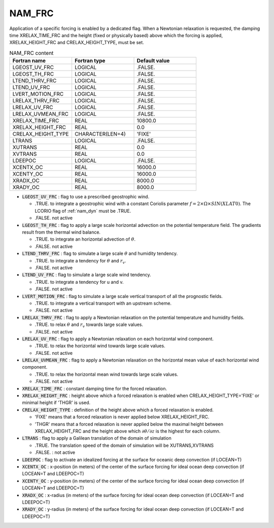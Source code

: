 .. _nam_frc:

NAM_FRC
-----------------------------------------------------------------------------

Application of a specific forcing is enabled by a dedicated flag. When a Newtonian relaxation is requested, the damping time XRELAX_TIME_FRC and the height (fixed or physically based) above which the forcing is applied, XRELAX_HEIGHT_FRC and CRELAX_HEIGHT_TYPE, must be set.

.. csv-table:: NAM_FRC content
   :header: "Fortran name", "Fortran type", "Default value"
   :widths: 30, 30, 30

   "LGEOST_UV_FRC","LOGICAL",".FALSE."
   "LGEOST_TH_FRC","LOGICAL",".FALSE."
   "LTEND_THRV_FRC","LOGICAL",".FALSE."
   "LTEND_UV_FRC","LOGICAL",".FALSE."
   "LVERT_MOTION_FRC","LOGICAL",".FALSE."
   "LRELAX_THRV_FRC","LOGICAL",".FALSE."
   "LRELAX_UV_FRC","LOGICAL",".FALSE."
   "LRELAX_UVMEAN_FRC","LOGICAL",".FALSE."
   "XRELAX_TIME_FRC","REAL","10800.0"
   "XRELAX_HEIGHT_FRC","REAL","0.0"
   "CRELAX_HEIGHT_TYPE","CHARACTER(LEN=4)","'FIXE'"
   "LTRANS","LOGICAL",".FALSE."
   "XUTRANS","REAL","0.0"
   "XVTRANS","REAL","0.0"
   "LDEEPOC","LOGICAL",".FALSE."
   "XCENTX_OC","REAL","16000.0"
   "XCENTY_OC","REAL","16000.0"
   "XRADX_OC","REAL","8000.0"
   "XRADY_OC","REAL","8000.0"


* :code:`LGEOST_UV_FRC` : flag to use a prescribed geostrophic wind.

  * .TRUE. to integrate a geostrophic wind with a constant Coriolis parameter :math:`f=2 \times \Omega \times SIN(XLAT0)`. The LCORIO flag of :ref:`nam_dyn` must be .TRUE.
  * .FALSE. not active

* :code:`LGEOST_TH_FRC` : flag to apply a large scale horizontal advection on the potential temperature field. The gradients result from the thermal wind balance.

  * .TRUE. to integrate an horizontal advection of :math:`\theta`.
  * .FALSE. not active

* :code:`LTEND_THRV_FRC` : flag to simulate a large scale :math:`\theta` and humidity tendency.

  * .TRUE. to integrate a tendency for :math:`\theta` and :math:`r_v`.
  * .FALSE. not active

* :code:`LTEND_UV_FRC` : flag to simulate a large scale wind tendency.

  * .TRUE. to integrate a tendency for u and v.
  * .FALSE. not active

* :code:`LVERT_MOTION_FRC` : flag to simulate a large scale vertical transport of all the prognostic fields.

  * .TRUE. to integrate a vertical transport with an upstream scheme.
  * .FALSE. not active

* :code:`LRELAX_THRV_FRC` : flag to apply a Newtonian relaxation on the potential temperature and humidity fields.

  * .TRUE. to relax :math:`\theta` and :math:`r_v` towards large scale values.
  * .FALSE. not active

* :code:`LRELAX_UV_FRC` : flag to apply a Newtonian relaxation on each horizontal wind component.

  * .TRUE. to relax the horizontal wind towards large scale values.
  * .FALSE. not active

* :code:`LRELAX_UVMEAN_FRC` : flag to apply a Newtonian relaxation on the horizontal mean value of each horizontal wind component.

  * .TRUE. to relax the horizontal mean wind towards large scale values.
  * .FALSE. not active

* :code:`XRELAX_TIME_FRC` : constant damping time for the forced relaxation.

* :code:`XRELAX_HEIGHT_FRC` : height above which a forced relaxation is enabled when CRELAX_HEIGHT_TYPE='FIXE' or minimal height if 'THGR' is used.

* :code:`CRELAX_HEIGHT_TYPE` : definition of the height above which a forced relaxation is enabled.

  * 'FIXE' means that a forced relaxation is never applied below XRELAX_HEIGHT_FRC.
  * 'THGR' means that a forced relaxation is never applied below the maximal height between XRELAX_HEIGHT_FRC and the height above which :math:`\partial \theta / \partial z` is the highest for each column.

* :code:`LTRANS` : flag to apply a Galilean translation of the domain of simulation

  * .TRUE. The translation speed of the domain of simulation will be XUTRANS,XVTRANS
  * .FALSE. : not active

* :code:`LDEEPOC` : flag to activate an idealized forcing at the surface for oceanic deep convection (if LOCEAN=T)

* :code:`XCENTX_OC` : x-position (in meters) of the center of the surface forcing for ideal ocean deep convection (if LOCEAN=T and LDEEPOC=T)

* :code:`XCENTY_OC` : y-position (in meters) of the center of the surface forcing for ideal ocean deep convection (if LOCEAN=T and LDEEPOC=T)

* :code:`XRADX_OC` : x-radius (in meters) of the surface forcing for ideal ocean deep convection (if LOCEAN=T and LDEEPOC=T)

* :code:`XRADY_OC` : y-radius (in meters) of the surface forcing for ideal ocean deep convection (if LOCEAN=T and LDEEPOC=T)

